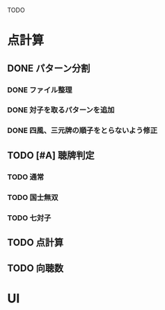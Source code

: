 #+TODO: TODO(t) DOING(i) WAIT(w) DONE(d)

TODO

* 点計算
** DONE パターン分割
*** DONE ファイル整理
*** DONE 対子を取るパターンを追加
*** DONE 四風、三元牌の順子をとらないよう修正

** TODO [#A] 聴牌判定
*** TODO 通常
*** TODO 国士無双
*** TODO 七対子

** TODO 点計算

** TODO 向聴数
* UI
